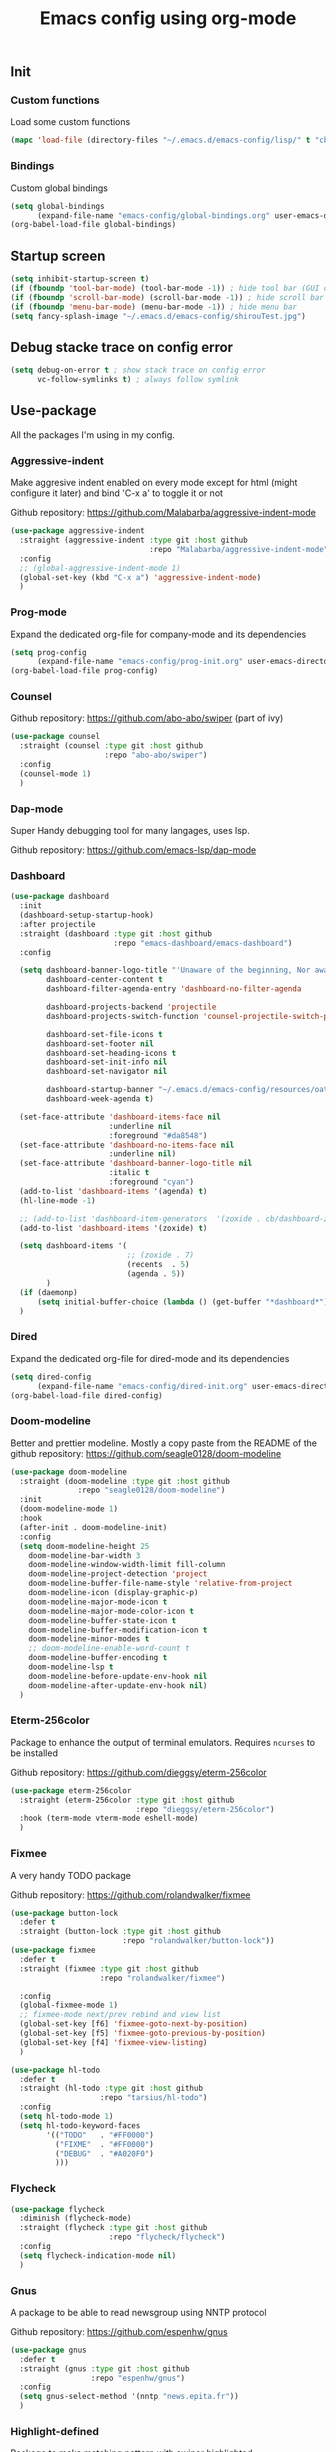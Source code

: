#+TITLE: Emacs config using org-mode

** Init
*** Custom functions
Load some custom functions
#+begin_src emacs-lisp
(mapc 'load-file (directory-files "~/.emacs.d/emacs-config/lisp/" t "cb-custom.el"))
#+end_src
*** Bindings
Custom global bindings
#+begin_src emacs-lisp
(setq global-bindings
      (expand-file-name "emacs-config/global-bindings.org" user-emacs-directory))
(org-babel-load-file global-bindings)
#+end_src
** Startup screen
#+BEGIN_SRC emacs-lisp
(setq inhibit-startup-screen t)
(if (fboundp 'tool-bar-mode) (tool-bar-mode -1)) ; hide tool bar (GUI only)
(if (fboundp 'scroll-bar-mode) (scroll-bar-mode -1)) ; hide scroll bar (GUI only)
(if (fboundp 'menu-bar-mode) (menu-bar-mode -1)) ; hide menu bar
(setq fancy-splash-image "~/.emacs.d/emacs-config/shirouTest.jpg")
#+END_SRC
** Debug stacke trace on config error
#+BEGIN_SRC emacs-lisp
(setq debug-on-error t ; show stack trace on config error
      vc-follow-symlinks t) ; always follow symlink
#+END_SRC
** Use-package
All the packages I'm using in my config.
*** Aggressive-indent
Make aggresive indent enabled on every mode except for html
(might configure it later) and bind 'C-x a' to toggle it or not

Github repository: [[https://github.com/Malabarba/aggressive-indent-mode]]
#+BEGIN_SRC emacs-lisp
(use-package aggressive-indent
  :straight (aggressive-indent :type git :host github
                               :repo "Malabarba/aggressive-indent-mode")
  :config
  ;; (global-aggressive-indent-mode 1)
  (global-set-key (kbd "C-x a") 'aggressive-indent-mode)
  )
#+END_SRC
*** Prog-mode
Expand the dedicated org-file for company-mode and its dependencies
#+BEGIN_SRC emacs-lisp
(setq prog-config
      (expand-file-name "emacs-config/prog-init.org" user-emacs-directory))
(org-babel-load-file prog-config)
#+END_SRC
*** Counsel

Github repository: [[https://github.com/abo-abo/swiper]] (part of ivy)
#+BEGIN_SRC emacs-lisp
(use-package counsel
  :straight (counsel :type git :host github
                     :repo "abo-abo/swiper")
  :config
  (counsel-mode 1)
  )
#+END_SRC
*** Dap-mode
Super Handy debugging tool for many langages, uses lsp.

Github repository: https://github.com/emacs-lsp/dap-mode
*** Dashboard
#+begin_src emacs-lisp
(use-package dashboard
  :init
  (dashboard-setup-startup-hook)
  :after projectile
  :straight (dashboard :type git :host github
                       :repo "emacs-dashboard/emacs-dashboard")
  :config

  (setq dashboard-banner-logo-title "'Unaware of the beginning, Nor aware of the end...'"
        dashboard-center-content t
        dashboard-filter-agenda-entry 'dashboard-no-filter-agenda

        dashboard-projects-backend 'projectile
        dashboard-projects-switch-function 'counsel-projectile-switch-project-by-name

        dashboard-set-file-icons t
        dashboard-set-footer nil
        dashboard-set-heading-icons t
        dashboard-set-init-info nil
        dashboard-set-navigator nil

        dashboard-startup-banner "~/.emacs.d/emacs-config/resources/oath.png"
        dashboard-week-agenda t)

  (set-face-attribute 'dashboard-items-face nil
                      :underline nil
                      :foreground "#da8548")
  (set-face-attribute 'dashboard-no-items-face nil
                      :underline nil)
  (set-face-attribute 'dashboard-banner-logo-title nil
                      :italic t
                      :foreground "cyan")
  (add-to-list 'dashboard-items '(agenda) t)
  (hl-line-mode -1)

  ;; (add-to-list 'dashboard-item-generators  '(zoxide . cb/dashboard-zoxide))
  (add-to-list 'dashboard-items '(zoxide) t)

  (setq dashboard-items '(
                          ;; (zoxide . 7)
                          (recents  . 5)
                          (agenda . 5))
        )
  (if (daemonp)
      (setq initial-buffer-choice (lambda () (get-buffer "*dashboard*"))))
  )
#+end_src
*** Dired
Expand the dedicated org-file for dired-mode and its dependencies
#+BEGIN_SRC emacs-lisp
(setq dired-config
      (expand-file-name "emacs-config/dired-init.org" user-emacs-directory))
(org-babel-load-file dired-config)

#+END_SRC
*** Doom-modeline
Better and prettier modeline. Mostly a copy paste from the README of the
github repository: https://github.com/seagle0128/doom-modeline
#+BEGIN_SRC emacs-lisp
(use-package doom-modeline
  :straight (doom-modeline :type git :host github
			   :repo "seagle0128/doom-modeline")
  :init
  (doom-modeline-mode 1)
  :hook
  (after-init . doom-modeline-init)
  :config
  (setq doom-modeline-height 25
	doom-modeline-bar-width 3
	doom-modeline-window-width-limit fill-column
	doom-modeline-project-detection 'project
	doom-modeline-buffer-file-name-style 'relative-from-project
	doom-modeline-icon (display-graphic-p)
	doom-modeline-major-mode-icon t
	doom-modeline-major-mode-color-icon t
	doom-modeline-buffer-state-icon t
	doom-modeline-buffer-modification-icon t
	doom-modeline-minor-modes t
	;; doom-modeline-enable-word-count t
	doom-modeline-buffer-encoding t
	doom-modeline-lsp t
	doom-modeline-before-update-env-hook nil
	doom-modeline-after-update-env-hook nil)
  )
#+END_SRC

*** Eterm-256color
Package to enhance the output of terminal emulators. 
Requires =ncurses= to be installed

Github repository: [[https://github.com/dieggsy/eterm-256color]]
#+BEGIN_SRC emacs-lisp
(use-package eterm-256color
  :straight (eterm-256color :type git :host github
                            :repo "dieggsy/eterm-256color")
  :hook (term-mode vterm-mode eshell-mode)
  )
#+END_SRC
*** Fixmee
A very handy TODO package

Github repository: [[https://github.com/rolandwalker/fixmee]]
#+BEGIN_SRC emacs-lisp
(use-package button-lock
  :defer t
  :straight (button-lock :type git :host github
                         :repo "rolandwalker/button-lock"))
(use-package fixmee
  :defer t
  :straight (fixmee :type git :host github
                    :repo "rolandwalker/fixmee")

  :config
  (global-fixmee-mode 1)
  ;; fixmee-mode next/prev rebind and view list
  (global-set-key [f6] 'fixmee-goto-next-by-position)
  (global-set-key [f5] 'fixmee-goto-previous-by-position)
  (global-set-key [f4] 'fixmee-view-listing)
  )

(use-package hl-todo
  :defer t
  :straight (hl-todo :type git :host github
                    :repo "tarsius/hl-todo")
  :config
  (setq hl-todo-mode 1)
  (setq hl-todo-keyword-faces
        '(("TODO"   . "#FF0000")
          ("FIXME"  . "#FF0000")
          ("DEBUG"  . "#A020F0")
          )))
#+END_SRC
*** Flycheck
#+begin_src emacs-lisp
(use-package flycheck
  :diminish (flycheck-mode)
  :straight (flycheck :type git :host github
                      :repo "flycheck/flycheck")
  :config
  (setq flycheck-indication-mode nil)
  )
#+end_src
*** Gnus
A package to be able to read newsgroup using NNTP protocol

Github repository: [[https://github.com/espenhw/gnus]]
#+BEGIN_SRC emacs-lisp
(use-package gnus
  :defer t
  :straight (gnus :type git :host github
                  :repo "espenhw/gnus")
  :config
  (setq gnus-select-method '(nntp "news.epita.fr"))
  )
#+END_SRC

*** Highlight-defined
Package to make matching pattern with swiper highlighted

Github repository: https://github.com/Fanael/highlight-defined
#+BEGIN_SRC emacs-lisp
(use-package highlight-defined
  :straight (highlight-defined :type git :host github
                               :repo "Fanael/highlight-defined")
  :config
  (add-hook 'emacs-lisp-mode-hook 'highlight-defined-mode)
  )
#+END_SRC
*** Ivy
Super cool and easy to use major mode for completion when searching commands or
file.

Github repository: https://github.com/abo-abo/swiper
#+BEGIN_SRC emacs-lisp
(setq ivy-config
      (expand-file-name "emacs-config/ivy-init.org" user-emacs-directory))
(org-babel-load-file ivy-config)
#+END_SRC
*** Magit
Magit is love, very handy and easy to learn and use when working with git.

Github repository: https://github.com/magit/magit
#+BEGIN_SRC emacs-lisp
(use-package magit
  :straight (magit :type git :host github
                   :repo "magit/magit")
  :config
  (global-set-key (kbd "C-c C-g") 'magit)
  )

(use-package magit-todos
  :straight (magit-todos :type git :host github
                         :repo "alphapapa/magit-todos")
  :config
  (magit-todos-mode t)
  )

#+END_SRC
*** Markdown-mode
Major package to edit .md files

Github repository: https://github.com/jrblevin/markdown-mode
#+BEGIN_SRC emacs-lisp
(use-package markdown-mode
  :straight (markdown-mode :type git :host github
                           :repo "jrblevin/markdown-mode")

  :commands (markdown-mode gfm-mode)
  :mode (("README\\.md\\'" . gfm-mode)
         ("\\.md\\'" . markdown-mode)
         ("\\.markdown\\'" . markdown-mode))
  :init
  (setq markdown-command "multimarkdown")
  )
#+END_SRC

*** Org-mode
Github repository: https://github.com/bzg/org-mode (mirror only)

#+BEGIN_SRC emacs-lisp
(setq org-config
      (expand-file-name "emacs-config/org-init.org" user-emacs-directory))
(org-babel-load-file org-config)
#+END_SRC
*** Projectile
Or how to manage a project
#+begin_src emacs-lisp
(use-package projectile
  :straight (projectile :type git :host github
                        :repo "bbatsov/projectile")
  :config
  (projectile-mode +1)
  (flymake-mode-off)
  (setq projectile-switch-project-action #'projectile-dired)
  (setq projectile-completion-system 'ivy)
  (setq projectile-track-known-projects-automatically nil)
  (define-key projectile-mode-map (kbd "C-c p") 'projectile-command-map)
  )

(use-package counsel-projectile
  :straight (counsel-projectile :type git :host github
                                :repo "ericdanan/counsel-projectile")
  :config
  (counsel-projectile-mode +1)
  )
#+end_src
*** Smooth-scrolling
Make the scrolling smoother

Github repository: https://github.com/aspiers/smooth-scrolling
#+BEGIN_SRC emacs-lisp
(use-package smooth-scrolling
  :straight (smooth-scrolling :type git :host github
                              :repo "aspiers/smooth-scrolling")

  :config
  (smooth-scrolling-mode t)
  )
#+END_SRC

*** Which-key
#+begin_src emacs-lisp
(use-package which-key
  :defer t
  :straight (which-key :type git :host github
                       :repo "justbur/emacs-which-key")

  :config

  (setq which-key-show-prefix 'left
        which-key-popup-type 'side-window
        which-key-side-window-location 'bottom
        which-key-show-major-mode t)
  (global-set-key (kbd "C-x w") 'which-key-show-top-level)
  (which-key-mode +1)
  )
#+end_src
*** Yaml-mode
#+begin_src emacs-lisp
(use-package yaml-mode
  :straight (yaml-mode :type git :host github
                       :repo "yoshiki/yaml-mode")
  :mode "\\.yml\\'" 
  )
#+end_src
** Theming
#+begin_src emacs-lisp
(setq theming-config (expand-file-name "emacs-config/theming-init.org"
                                       user-emacs-directory))
(org-babel-load-file theming-config)
#+end_src
** Misc
#+begin_src emacs-lisp
(setq misc-config (expand-file-name "emacs-config/misc-init.org"
                                    user-emacs-directory))
(org-babel-load-file misc-config)
#+end_src
